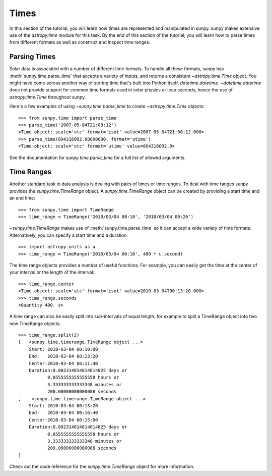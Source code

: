 .. _time-in-sunpy:

*****
Times
*****

In this section of the tutorial,  you will learn how times are represented and manipulated in sunpy.
sunpy makes extensive use of the `astropy.time` module for this task.
By the end of this section of the tutorial, you will learn how to parse times from different formats as well as construct and inspect time ranges.

.. _parse-time:

Parsing Times
=============

Solar data is associated with a number of different time formats.
To handle all these formats, sunpy has :meth:`sunpy.time.parse_time` that accepts a variety of inputs, and returns a consistent `~astropy.time.Time` object.
You might have come across another way of storing time that's built into Python itself, `datetime.datetime`.
`~datetime.datetime` does not provide support for common time formats used in solar physics or leap seconds, hence the use of `astropy.time.Time` throughout sunpy.

Here's a few examples of using `~sunpy.time.parse_time` to create `~astropy.time.Time` objects::

    >>> from sunpy.time import parse_time
    >>> parse_time('2007-05-04T21:08:12')
    <Time object: scale='utc' format='isot' value=2007-05-04T21:08:12.000>
    >>> parse_time(894316092.00000000, format='utime')
    <Time object: scale='utc' format='utime' value=894316092.0>

See the documentation for `sunpy.time.parse_time` for a full list of allowed arguments.

Time Ranges
===========

Another standard task in data analysis is dealing with pairs of times or time ranges.
To deal with time ranges sunpy provides the `sunpy.time.TimeRange` object.
A `sunpy.time.TimeRange` object can be created by providing a start time and an end time::

    >>> from sunpy.time import TimeRange
    >>> time_range = TimeRange('2010/03/04 00:10', '2010/03/04 00:20')

`~sunpy.time.TimeRange` makes use of :meth:`sunpy.time.parse_time` so it can accept a wide variety of time formats.
Alternatively, you can specify a start time and a duration::

    >>> import astropy.units as u
    >>> time_range = TimeRange('2010/03/04 00:10', 400 * u.second)

The time range objects provides a number of useful functions.
For example, you can easily get the time at the center of your interval or the length of the interval::

    >>> time_range.center
    <Time object: scale='utc' format='isot' value=2010-03-04T00:13:20.000>
    >>> time_range.seconds
    <Quantity 400. s>

A time range can also be easily split into sub-intervals of equal length, for example to
split a TimeRange object into two new TimeRange objects::

    >>> time_range.split(2)
    [   <sunpy.time.timerange.TimeRange object ...>
        Start: 2010-03-04 00:10:00
        End:   2010-03-04 00:13:20
        Center:2010-03-04 00:11:40
        Duration:0.002314814814814825 days or
               0.0555555555555558 hours or
               3.333333333333348 minutes or
               200.00000000000088 seconds
    ,    <sunpy.time.timerange.TimeRange object ...>
        Start: 2010-03-04 00:13:20
        End:   2010-03-04 00:16:40
        Center:2010-03-04 00:15:00
        Duration:0.002314814814814825 days or
               0.0555555555555558 hours or
               3.333333333333348 minutes or
               200.00000000000088 seconds
    ]

Check out the code reference for the `sunpy.time.TimeRange` object for more information.
